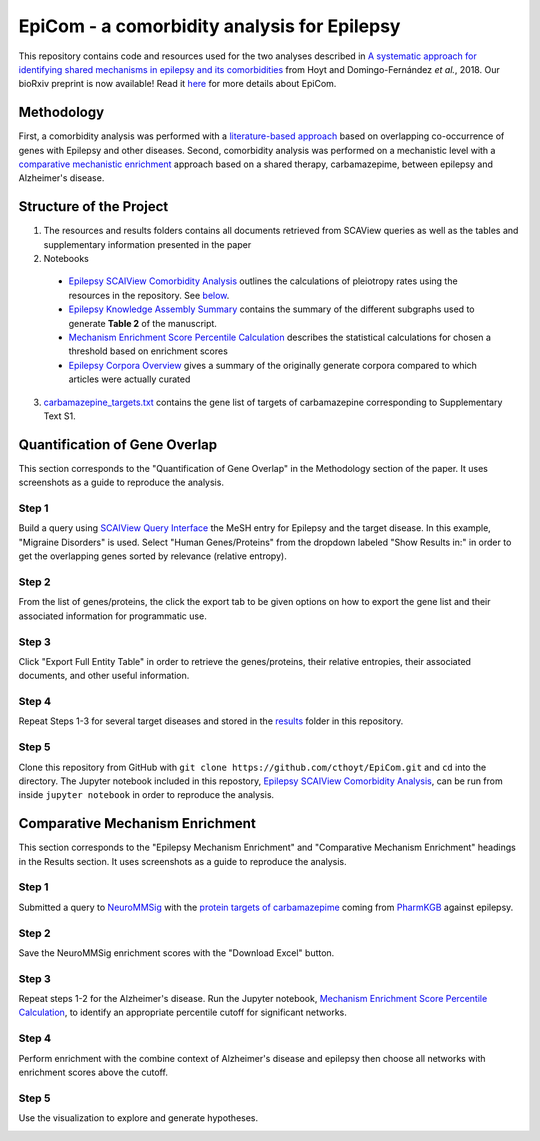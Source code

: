 EpiCom - a comorbidity analysis for Epilepsy 
============================================
This repository contains code and resources used for the two analyses described in `A systematic approach for identifying shared mechanisms in epilepsy and its comorbidities <https://www.biorxiv.org/content/early/2018/02/22/269860>`_ from Hoyt and Domingo-Fernández *et al.*, 2018. Our bioRxiv preprint is now available! Read it `here <https://www.biorxiv.org/content/early/2018/02/22/269860>`_ for more details about EpiCom.

Methodology
-----------

First, a comorbidity analysis was performed with a `literature-based approach <https://github.com/cthoyt/EpiCom#quantification-of-gene-overlap>`_ based on overlapping co-occurrence of genes with Epilepsy and other diseases. Second, comorbidity analysis was performed on a mechanistic level with a `comparative mechanistic enrichment <https://github.com/cthoyt/EpiCom#comparative-mechanism-enrichment>`_ approach based on a shared therapy, carbamazepime, between epilepsy and Alzheimer's disease.

Structure of the Project
------------------------
1. The resources and results folders contains all documents retrieved from SCAView queries as well as the tables and supplementary information presented in the paper
2. Notebooks
  - `Epilepsy SCAIView Comorbidity Analysis <https://github.com/cthoyt/EpiCom/blob/master/Epilepsy%20SCAIView%20Comorbidity%20Analysis.ipynb>`_ outlines the calculations of pleiotropy rates using the resources in the repository. See `below <https://github.com/cthoyt/EpiCom#quantification-of-gene-overlap>`_.
  - `Epilepsy Knowledge Assembly Summary <https://github.com/cthoyt/EpiCom/blob/master/Epilepsy%20Knowledge%20Assembly%20Summary.ipynb>`_ contains the summary of the different subgraphs used to generate **Table 2** of the manuscript.
  - `Mechanism Enrichment Score Percentile Calculation <https://github.com/cthoyt/EpiCom/blob/master/Mechanism%20Enrichment%20Score%20Percentile%20Calculation.ipynb>`_ describes the statistical calculations for chosen a threshold based on enrichment scores 
  - `Epilepsy Corpora Overview <https://github.com/cthoyt/EpiCom/blob/master/Epilepsy%20Corpora%20Overview.ipynb>`_ gives a summary of the originally generate corpora compared to which articles were actually curated
3. `carbamazepine_targets.txt <https://github.com/cthoyt/EpiCom/blob/master/carbamazepine_targets.txt>`_ contains the gene list of targets of carbamazepine corresponding to Supplementary Text S1.

Quantification of Gene Overlap
------------------------------
This section corresponds to the "Quantification of Gene Overlap" in the Methodology section of the paper. It uses screenshots as a guide to reproduce the analysis.

Step 1
~~~~~~
Build a query using `SCAIView Query Interface <http://academia.scaiview.com/academia/>`_ the MeSH entry for Epilepsy and the target disease. In this example, "Migraine Disorders" is used. Select "Human Genes/Proteins" from the dropdown labeled "Show Results in:" in order to get the overlapping genes sorted by relevance (relative entropy).

.. image:: https://raw.githubusercontent.com/cthoyt/EpiCom/master/screenshots/step1.png
        :alt: Step 1: How to Make a Query
        :width: 100%
        :align: center
			
Step 2
~~~~~~
From the list of genes/proteins, the click the export tab to be given options on how to export the gene list and their associated information for programmatic use.
		
.. image:: https://raw.githubusercontent.com/cthoyt/EpiCom/master/screenshots/step2.png
        :alt: Step 2: Display of Results
        :width: 100%
        :align: center
		
Step 3
~~~~~~
Click "Export Full Entity Table" in order to retrieve the genes/proteins, their relative entropies, their associated documents, and other useful information.
	
.. image:: https://raw.githubusercontent.com/cthoyt/EpiCom/master/screenshots/step3.png
        :alt: Step 1: Export Results
        :width: 100%
        :align: center

Step 4
~~~~~~
Repeat Steps 1-3 for several target diseases and stored in the `results <https://github.com/cthoyt/EpiCom/tree/master/resources>`_ folder in this repository.

Step 5
~~~~~~
Clone this repository from GitHub with ``git clone https://github.com/cthoyt/EpiCom.git`` and ``cd`` into the directory. The Jupyter notebook included in this repostory, `Epilepsy SCAIView Comorbidity Analysis <https://github.com/cthoyt/EpiCom/blob/master/Epilepsy%20SCAIView%20Comorbidity%20Analysis.ipynb>`_, can be run from inside ``jupyter notebook`` in order to reproduce the analysis.

Comparative Mechanism Enrichment
--------------------------------
This section corresponds to the "Epilepsy Mechanism Enrichment" and "Comparative Mechanism Enrichment" headings in the Results section. It uses screenshots as a guide to reproduce the analysis.

Step 1
~~~~~~
Submitted a query to `NeuroMMSig <http://neurommsig.scai.fraunhofer.de/>`_ with the `protein targets of carbamazepime <https://github.com/cthoyt/EpiCom/blob/master/genes.txt>`_ coming from `PharmKGB <https://www.pharmgkb.org/chemical/PA448785>`_ against epilepsy.

.. image:: https://raw.githubusercontent.com/cthoyt/EpiCom/master/screenshots/comparison-step1.png
        :alt: Step 1: Query Epilepsy
        :width: 100%
        :align: center
		
Step 2
~~~~~~
Save the NeuroMMSig enrichment scores with the "Download Excel" button.

.. image:: https://raw.githubusercontent.com/cthoyt/EpiCom/master/screenshots/comparison-step2.png
        :alt: Step 2: Download Results
        :width: 100%
        :align: center
		
Step 3
~~~~~~
Repeat steps 1-2 for the Alzheimer's disease. Run the Jupyter notebook, `Mechanism Enrichment Score Percentile Calculation <https://github.com/cthoyt/EpiCom/blob/master/Mechanism%20Enrichment%20Score%20Percentile%20Calculation.ipynb>`_, to identify an appropriate percentile cutoff for significant networks.

Step 4
~~~~~~
Perform enrichment with the combine context of Alzheimer's disease and epilepsy then choose all networks with enrichment scores above the cutoff.

.. image:: https://raw.githubusercontent.com/cthoyt/EpiCom/master/screenshots/comparison-step4.png
        :alt: Step 4: Query Combine Context
        :width: 100%
        :align: center

Step 5
~~~~~~
Use the visualization to explore and generate hypotheses.

.. image:: https://raw.githubusercontent.com/cthoyt/EpiCom/master/screenshots/comparison-step5.png
        :alt: Step 5: Generate Hypotheses
        :width: 100%
        :align: center

